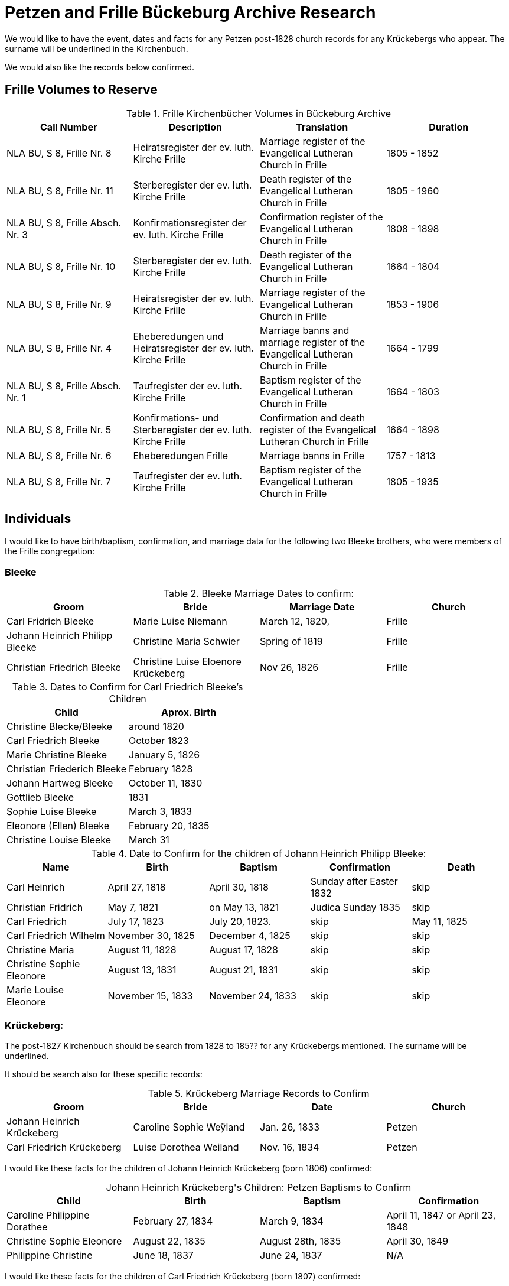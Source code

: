 = Petzen and Frille Bückeburg Archive Research

We would like to have the event, dates and facts for any Petzen post-1828 church records for any Krückebergs
who appear. The surname will be underlined in the Kirchenbuch.

We would also like the records below confirmed.

//https://www.arcinsys.niedersachsen.de/arcinsys/detailAction?detailid=v4979525[Die Stätte Nr. 14 zu Berenbusch]
== Frille Volumes to Reserve

.Frille Kirchenbücher Volumes in Bückeburg Archive
|===
|Call Number|Description|Translation|Duration


|NLA BU, S 8, Frille Nr. 8
|Heiratsregister der ev. luth. Kirche Frille
|Marriage register of the Evangelical Lutheran Church in Frille
|1805 - 1852


|NLA BU, S 8, Frille Nr. 11
|Sterberegister der ev. luth. Kirche Frille
|Death register of the Evangelical Lutheran Church in Frille
|1805 - 1960


|NLA BU, S 8, Frille Absch. Nr. 3
|Konfirmationsregister der ev. luth. Kirche Frille
|Confirmation register of the Evangelical Lutheran Church in Frille
|1808 - 1898


|NLA BU, S 8, Frille Nr. 10
|Sterberegister der ev. luth. Kirche Frille
|Death register of the Evangelical Lutheran Church in Frille
|1664 - 1804


|NLA BU, S 8, Frille Nr. 9
|Heiratsregister der ev. luth. Kirche Frille
|Marriage register of the Evangelical Lutheran Church in Frille
|1853 - 1906


|NLA BU, S 8, Frille Nr. 4
|Eheberedungen und Heiratsregister der ev. luth. Kirche Frille
|Marriage banns and marriage register of the Evangelical Lutheran Church in Frille
|1664 - 1799


|NLA BU, S 8, Frille Absch. Nr. 1
|Taufregister der ev. luth. Kirche Frille
|Baptism register of the Evangelical Lutheran Church in Frille
|1664 - 1803


|NLA BU, S 8, Frille Nr. 5
|Konfirmations- und Sterberegister der ev. luth. Kirche Frille
|Confirmation and death register of the Evangelical Lutheran Church in Frille
|1664 - 1898


|NLA BU, S 8, Frille Nr. 6
|Eheberedungen Frille
|Marriage banns in Frille
|1757 - 1813


|NLA BU, S 8, Frille Nr. 7
|Taufregister der ev. luth. Kirche Frille
|Baptism register of the Evangelical Lutheran Church in Frille
|1805 - 1935
|===
== Individuals

I would like to have birth/baptism, confirmation, and marriage data for the following two 
Bleeke brothers, who were members of the Frille congregation:

=== Bleeke

.Bleeke Marriage Dates to confirm:
|===
|Groom|Bride|Marriage Date|Church

|Carl Fridrich Bleeke
|Marie Luise Niemann 
|March 12, 1820,
|Frille

|Johann Heinrich Philipp Bleeke
|Christine Maria Schwier
|Spring of 1819
|Frille

|Christian Friedrich Bleeke
|Christine Luise Eloenore Krückeberg
|Nov 26, 1826
|Frille
|===

.Dates to Confirm for Carl Friedrich Bleeke's Children
|===
|Child|Aprox. Birth

|Christine Blecke/Bleeke| around 1820

|Carl Friedrich Bleeke| October 1823

|Marie Christine Bleeke| January 5, 1826

|Christian Friederich Bleeke| February 1828

|Johann Hartweg Bleeke| October 11, 1830

|Gottlieb Bleeke| 1831

|Sophie Luise Bleeke| March 3, 1833

|Eleonore (Ellen) Bleeke| February 20, 1835

|Christine Louise Bleeke| March 31
|===

.Date to Confirm for the children of Johann Heinrich Philipp Bleeke:
|===
|Name|Birth|Baptism|Confirmation|Death

|Carl Heinrich| April 27, 1818|April 30, 1818| Sunday after Easter 1832|skip

|Christian Fridrich| May 7, 1821|on May 13, 1821|Judica Sunday 1835|skip

|Carl Friedrich| July 17, 1823|July 20, 1823. |skip|May 11, 1825

|Carl Friedrich Wilhelm| November 30, 1825| December 4, 1825|skip|skip

|Christine Maria| August 11, 1828| August 17, 1828|skip|skip

|Christine Sophie Eleonore|August 13, 1831|August 21, 1831|skip|skip

|Marie Louise Eleonore| November 15, 1833|November 24, 1833|skip|skip
|===

=== Krückeberg:

The post-1827 Kirchenbuch should be search from 1828 to 185?? for any Krückebergs mentioned.
The surname will be underlined.

It should be search also for these specific records:

.Krückeberg Marriage Records to Confirm
|===
|Groom|Bride|Date|Church

|Johann Heinrich Krückeberg|Caroline Sophie Weÿland |Jan. 26, 1833|Petzen

|Carl Friedrich Krückeberg|Luise Dorothea Weiland|Nov. 16, 1834|Petzen
|===

I would like these facts for the children of Johann Heinrich Krückeberg (born 1806) confirmed:

[caption="Johann Heinrich Krückeberg's Children: "]
.Petzen Baptisms to Confirm
|===
|Child|Birth|Baptism|Confirmation

|Caroline Philippine Dorathee
|February 27, 1834
|March 9, 1834
|April 11, 1847 or April 23, 1848

|Christine Sophie Eleonore
|August 22, 1835
|August 28th, 1835
|April 30, 1849

|Philippine Christine
|June 18, 1837
|June 24, 1837
|N/A
|===

I would like these facts for the children of Carl Friedrich Krückeberg (born 1807) confirmed:

[caption="Carl Friedrich Krückeberg's Children: "]
.Petzen Baptisms to Confirm
|===
|Child|Birth|Baptism|Confirmation

|Carl Heinrich Wilhelm| Feb. 4, 1835|Feb. 8, 1835|April 30, 1849 or March 31,1850
:w
|Caroline Philippine|Oct. 15, 1837|Oct. 22, 1837|skip

|Caroline Philippine Sophie|Sept. 8, 1840|Sept 13, 1840|skip

|Wilhelmine Christine|Sept 6, 1843|Sept 14, 1843|skip

|Friedrich Wilhelm|July 23, 1846|July 30, 1846|skip

|Ernst Heinrich|Feb. 6, 1850|Feb. 13, 1850|skip
|===

Death dates to confirm:

.Death Dates to Confirm
|===
|Name|Approx. Death Date

|Philippine Eleonore Krückeberg|1838

|Philippine Christine Eleonore Krückeberg|??? 8, 1849
|===
